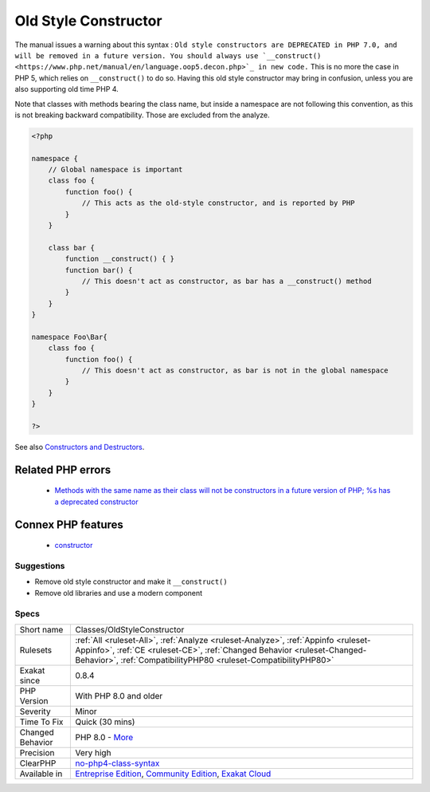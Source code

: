 .. _classes-oldstyleconstructor:

.. _old-style-constructor:

Old Style Constructor
+++++++++++++++++++++

.. meta::
	:description:
		Old Style Constructor: PHP classes used to have the method bearing the same name as the class acts as the constructor.
	:twitter:card: summary_large_image
	:twitter:site: @exakat
	:twitter:title: Old Style Constructor
	:twitter:description: Old Style Constructor: PHP classes used to have the method bearing the same name as the class acts as the constructor
	:twitter:creator: @exakat
	:twitter:image:src: https://www.exakat.io/wp-content/uploads/2020/06/logo-exakat.png
	:og:image: https://www.exakat.io/wp-content/uploads/2020/06/logo-exakat.png
	:og:title: Old Style Constructor
	:og:type: article
	:og:description: PHP classes used to have the method bearing the same name as the class acts as the constructor
	:og:url: https://exakat.readthedocs.io/en/latest/Reference/Rules/Old Style Constructor.html
	:og:locale: en
.. raw:: html	<script type="application/ld+json">{"@context":"https:\/\/schema.org","@graph":[{"@type":"WebPage","@id":"https:\/\/php-tips.readthedocs.io\/en\/latest\/Reference\/Rules\/Classes\/OldStyleConstructor.html","url":"https:\/\/php-tips.readthedocs.io\/en\/latest\/Reference\/Rules\/Classes\/OldStyleConstructor.html","name":"Old Style Constructor","isPartOf":{"@id":"https:\/\/www.exakat.io\/"},"datePublished":"Tue, 21 Jan 2025 08:40:17 +0000","dateModified":"Tue, 21 Jan 2025 08:40:17 +0000","description":"PHP classes used to have the method bearing the same name as the class acts as the constructor","inLanguage":"en-US","potentialAction":[{"@type":"ReadAction","target":["https:\/\/exakat.readthedocs.io\/en\/latest\/Old Style Constructor.html"]}]},{"@type":"WebSite","@id":"https:\/\/www.exakat.io\/","url":"https:\/\/www.exakat.io\/","name":"Exakat","description":"Smart PHP static analysis","inLanguage":"en-US"}]}</script>PHP classes used to have the method bearing the same name as the class acts as the constructor. That was PHP 4, and early PHP 5. 

The manual issues a warning about this syntax : ``Old style constructors are DEPRECATED in PHP 7.0, and will be removed in a future version. You should always use `__construct() <https://www.php.net/manual/en/language.oop5.decon.php>`_ in new code.``
This is no more the case in PHP 5, which relies on ``__construct()`` to do so. Having this old style constructor may bring in confusion, unless you are also supporting old time PHP 4.

Note that classes with methods bearing the class name, but inside a namespace are not following this convention, as this is not breaking backward compatibility. Those are excluded from the analyze.

.. code-block:: php
   
   <?php
   
   namespace {
       // Global namespace is important
       class foo {
           function foo() {
               // This acts as the old-style constructor, and is reported by PHP
           }
       }
   
       class bar {
           function __construct() { }
           function bar() {
               // This doesn't act as constructor, as bar has a __construct() method
           }
       }
   }
   
   namespace Foo\Bar{
       class foo {
           function foo() {
               // This doesn't act as constructor, as bar is not in the global namespace
           }
       }
   }
   
   ?>

See also  `Constructors and Destructors <https://www.php.net/manual/en/language.oop5.decon.php>`_.

Related PHP errors 
-------------------

  + `Methods with the same name as their class will not be constructors in a future version of PHP; %s has a deprecated constructor <https://php-errors.readthedocs.io/en/latest/messages/methods-with-the-same-name-as-their-class-will-not-be-constructors-in-a-future-version-of-php%3B-%25s-has-a-deprecated-constructor.html>`_



Connex PHP features
-------------------

  + `constructor <https://php-dictionary.readthedocs.io/en/latest/dictionary/constructor.ini.html>`_


Suggestions
___________

* Remove old style constructor and make it ``__construct()``
* Remove old libraries and use a modern component




Specs
_____

+------------------+----------------------------------------------------------------------------------------------------------------------------------------------------------------------------------------------------------------------------------+
| Short name       | Classes/OldStyleConstructor                                                                                                                                                                                                      |
+------------------+----------------------------------------------------------------------------------------------------------------------------------------------------------------------------------------------------------------------------------+
| Rulesets         | :ref:`All <ruleset-All>`, :ref:`Analyze <ruleset-Analyze>`, :ref:`Appinfo <ruleset-Appinfo>`, :ref:`CE <ruleset-CE>`, :ref:`Changed Behavior <ruleset-Changed-Behavior>`, :ref:`CompatibilityPHP80 <ruleset-CompatibilityPHP80>` |
+------------------+----------------------------------------------------------------------------------------------------------------------------------------------------------------------------------------------------------------------------------+
| Exakat since     | 0.8.4                                                                                                                                                                                                                            |
+------------------+----------------------------------------------------------------------------------------------------------------------------------------------------------------------------------------------------------------------------------+
| PHP Version      | With PHP 8.0 and older                                                                                                                                                                                                           |
+------------------+----------------------------------------------------------------------------------------------------------------------------------------------------------------------------------------------------------------------------------+
| Severity         | Minor                                                                                                                                                                                                                            |
+------------------+----------------------------------------------------------------------------------------------------------------------------------------------------------------------------------------------------------------------------------+
| Time To Fix      | Quick (30 mins)                                                                                                                                                                                                                  |
+------------------+----------------------------------------------------------------------------------------------------------------------------------------------------------------------------------------------------------------------------------+
| Changed Behavior | PHP 8.0 - `More <https://php-changed-behaviors.readthedocs.io/en/latest/behavior/oldStyleConstructor.html>`__                                                                                                                    |
+------------------+----------------------------------------------------------------------------------------------------------------------------------------------------------------------------------------------------------------------------------+
| Precision        | Very high                                                                                                                                                                                                                        |
+------------------+----------------------------------------------------------------------------------------------------------------------------------------------------------------------------------------------------------------------------------+
| ClearPHP         | `no-php4-class-syntax <https://github.com/dseguy/clearPHP/tree/master/rules/no-php4-class-syntax.md>`__                                                                                                                          |
+------------------+----------------------------------------------------------------------------------------------------------------------------------------------------------------------------------------------------------------------------------+
| Available in     | `Entreprise Edition <https://www.exakat.io/entreprise-edition>`_, `Community Edition <https://www.exakat.io/community-edition>`_, `Exakat Cloud <https://www.exakat.io/exakat-cloud/>`_                                          |
+------------------+----------------------------------------------------------------------------------------------------------------------------------------------------------------------------------------------------------------------------------+


